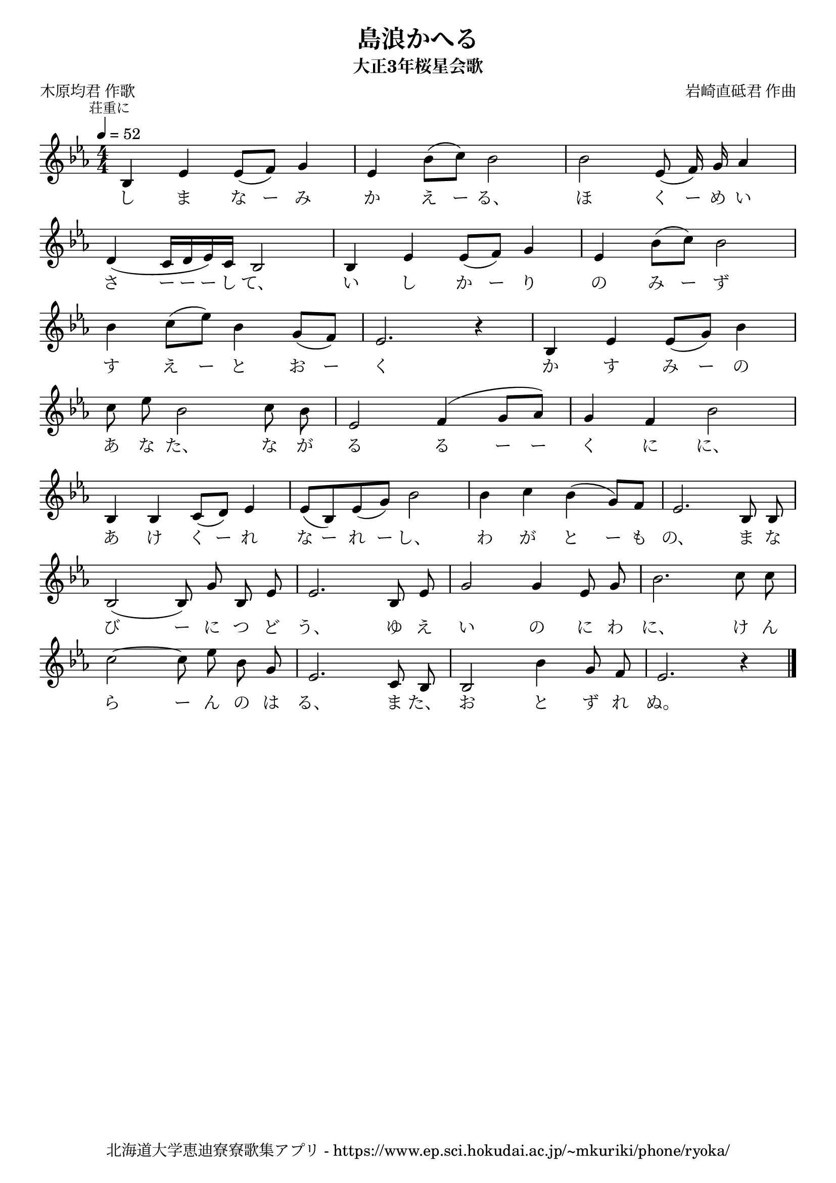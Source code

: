\version "2.18.2"

\paper {indent = 0}

\header {
  title = "島浪かへる"
  subtitle = "大正3年桜星会歌"
  composer = "岩崎直砥君 作曲"
  poet = "木原均君 作歌"
  tagline = "北海道大学恵迪寮寮歌集アプリ - https://www.ep.sci.hokudai.ac.jp/~mkuriki/phone/ryoka/"
}


melody = \relative c'{
  \tempo 4 = 52
  \autoBeamOff
  \numericTimeSignature
  \override BreathingSign.text = \markup { \musicglyph #"scripts.upedaltoe" } % ブレスの記号指定
  \key c \minor
  \time 4/4
  \set melismaBusyProperties = #'()
  \mark \markup \small "荘重に"
  bes4 ees4 ees8 ([ f8 )] g4 |
  ees4 bes'8 ([ c8 )] bes2 |
  bes2 ees,8 ( f16 ) g16 aes4 | \break
  d,4 ( c16 [d16 ees16 ) c16 ] bes2 |
  bes4 ees4 ees8 ([ f8 ]) g4 |
  ees4 bes'8 [( c8 )] bes2 | \break
  bes4 c8 [( ees8 )] bes4 g8 ([ f8 ]) |
  ees2. r4 |
  bes4 ees4 ees8 ([ g8 )] bes4 | \break
  c8 ees8 bes2 c8 bes8 |
  ees,2 f4 ^( g8 [ aes8 ] ) |
  g4 f4 bes2 | \break
  bes,4 bes4 c8 ([ d8 ]) ees4 |
  ees8 [( bes8 ) ees8 ( g8 )] bes2 |
  bes4 c4 bes4 ( g8 ) [ f8 ] |
  ees2. bes8 bes8 | \break
  bes2 ( bes8 ) g'8 bes,8 ees8 |
  ees2. bes8 ees8 |
  g2 g4 ees8 g8 |
  bes2. c8 c8 | \break
  c2 ~ c8 ees8 bes8 g8 |
  ees2. c8 bes8 |
  bes2 bes'4 g8 f8 |
  ees2. r4
  \bar "|."
}

text = \lyricmode {
  し ま な ー み か え ー る、 ほ く ー め い
  さ ー ー ー し て、 い し か ー り の み ー ず
  す え ー と お ー く か す み ー の
  あ な た、 な が る る ー ー く に に、
  あ け く ー れ な ー れ ー し、 わ が と ー も の、 ま な
  び ー に つ ど う、 ゆ え い の に わ に、 け ん
  ら ー ん の は る、 ま た、 お と ず れ ぬ。
}

harmony = \chordmode {
}

\score {
  <<
    % メロディーライン
    \new Voice = "one"{\melody}
    % 歌詞
    \new Lyrics \lyricsto "one" \text
    % 太鼓
    % \new DrumStaff \with{
    %   \remove "Time_signature_engraver"
    %   drumStyleTable = #percussion-style
    %   \override StaffSymbol.line-count = #1
    %   \hide Stem
    % }
    % \drum
  >>
  
\midi {}
\layout {
  \context {
    \Score
    \remove "Bar_number_engraver"
  }
}

}


